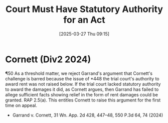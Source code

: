 #+title:      Court Must Have Statutory Authority for an Act
#+date:       [2025-03-27 Thu 09:15]
#+filetags:   :appeal:first:issue:raised:rtla:time:ud:
#+identifier: 20250327T091556

* Cornett (Div2 2024)

¶50 As a threshold matter, we reject Garrand's argument that Cornett's challenge is barred because the issue of *448 the trial court's authority to award rent was not raised below. If the trial court lacked statutory authority to award the damages it did, as Cornett argues, then Garrand has failed to allege sufficient facts showing relief in the form of rent damages could be granted. RAP 2.5(a). This entitles Cornett to raise this argument for the first time on appeal.

- Garrand v. Cornett, 31 Wn. App. 2d 428, 447–48, 550 P.3d 64, 74 (2024)

